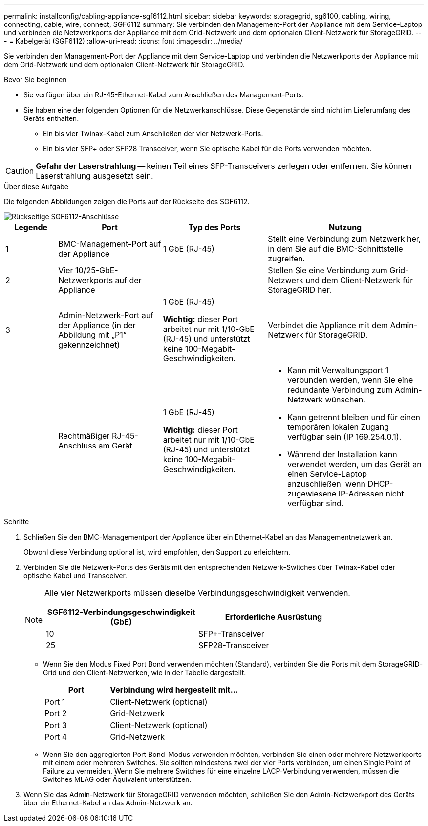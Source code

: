 ---
permalink: installconfig/cabling-appliance-sgf6112.html 
sidebar: sidebar 
keywords: storagegrid, sg6100, cabling, wiring, connecting, cable, wire, connect, SGF6112 
summary: Sie verbinden den Management-Port der Appliance mit dem Service-Laptop und verbinden die Netzwerkports der Appliance mit dem Grid-Netzwerk und dem optionalen Client-Netzwerk für StorageGRID. 
---
= Kabelgerät (SGF6112)
:allow-uri-read: 
:icons: font
:imagesdir: ../media/


[role="lead"]
Sie verbinden den Management-Port der Appliance mit dem Service-Laptop und verbinden die Netzwerkports der Appliance mit dem Grid-Netzwerk und dem optionalen Client-Netzwerk für StorageGRID.

.Bevor Sie beginnen
* Sie verfügen über ein RJ-45-Ethernet-Kabel zum Anschließen des Management-Ports.
* Sie haben eine der folgenden Optionen für die Netzwerkanschlüsse. Diese Gegenstände sind nicht im Lieferumfang des Geräts enthalten.
+
** Ein bis vier Twinax-Kabel zum Anschließen der vier Netzwerk-Ports.
** Ein bis vier SFP+ oder SFP28 Transceiver, wenn Sie optische Kabel für die Ports verwenden möchten.





CAUTION: *Gefahr der Laserstrahlung* -- keinen Teil eines SFP-Transceivers zerlegen oder entfernen. Sie können Laserstrahlung ausgesetzt sein.

.Über diese Aufgabe
Die folgenden Abbildungen zeigen die Ports auf der Rückseite des SGF6112.

image::../media/sgf6112_connections.png[Rückseitige SGF6112-Anschlüsse]

[cols="1a,2a,2a,3a"]
|===
| Legende | Port | Typ des Ports | Nutzung 


 a| 
1
 a| 
BMC-Management-Port auf der Appliance
 a| 
1 GbE (RJ-45)
 a| 
Stellt eine Verbindung zum Netzwerk her, in dem Sie auf die BMC-Schnittstelle zugreifen.



 a| 
2
 a| 
Vier 10/25-GbE-Netzwerkports auf der Appliance
 a| 
 a| 
Stellen Sie eine Verbindung zum Grid-Netzwerk und dem Client-Netzwerk für StorageGRID her.



 a| 
3
 a| 
Admin-Netzwerk-Port auf der Appliance (in der Abbildung mit „P1“ gekennzeichnet)
 a| 
1 GbE (RJ-45)

*Wichtig:* dieser Port arbeitet nur mit 1/10-GbE (RJ-45) und unterstützt keine 100-Megabit-Geschwindigkeiten.
 a| 
Verbindet die Appliance mit dem Admin-Netzwerk für StorageGRID.



 a| 
 a| 
Rechtmäßiger RJ-45-Anschluss am Gerät
 a| 
1 GbE (RJ-45)

*Wichtig:* dieser Port arbeitet nur mit 1/10-GbE (RJ-45) und unterstützt keine 100-Megabit-Geschwindigkeiten.
 a| 
* Kann mit Verwaltungsport 1 verbunden werden, wenn Sie eine redundante Verbindung zum Admin-Netzwerk wünschen.
* Kann getrennt bleiben und für einen temporären lokalen Zugang verfügbar sein (IP 169.254.0.1).
* Während der Installation kann verwendet werden, um das Gerät an einen Service-Laptop anzuschließen, wenn DHCP-zugewiesene IP-Adressen nicht verfügbar sind.


|===
.Schritte
. Schließen Sie den BMC-Managementport der Appliance über ein Ethernet-Kabel an das Managementnetzwerk an.
+
Obwohl diese Verbindung optional ist, wird empfohlen, den Support zu erleichtern.

. Verbinden Sie die Netzwerk-Ports des Geräts mit den entsprechenden Netzwerk-Switches über Twinax-Kabel oder optische Kabel und Transceiver.
+
[NOTE]
====
Alle vier Netzwerkports müssen dieselbe Verbindungsgeschwindigkeit verwenden.

[cols="2a,2a"]
|===
| SGF6112-Verbindungsgeschwindigkeit (GbE) | Erforderliche Ausrüstung 


 a| 
10
 a| 
SFP+-Transceiver



 a| 
25
 a| 
SFP28-Transceiver

|===
====
+
** Wenn Sie den Modus Fixed Port Bond verwenden möchten (Standard), verbinden Sie die Ports mit dem StorageGRID-Grid und den Client-Netzwerken, wie in der Tabelle dargestellt.
+
[cols="1a,2a"]
|===
| Port | Verbindung wird hergestellt mit... 


 a| 
Port 1
 a| 
Client-Netzwerk (optional)



 a| 
Port 2
 a| 
Grid-Netzwerk



 a| 
Port 3
 a| 
Client-Netzwerk (optional)



 a| 
Port 4
 a| 
Grid-Netzwerk

|===
** Wenn Sie den aggregierten Port Bond-Modus verwenden möchten, verbinden Sie einen oder mehrere Netzwerkports mit einem oder mehreren Switches. Sie sollten mindestens zwei der vier Ports verbinden, um einen Single Point of Failure zu vermeiden. Wenn Sie mehrere Switches für eine einzelne LACP-Verbindung verwenden, müssen die Switches MLAG oder Äquivalent unterstützen.


. Wenn Sie das Admin-Netzwerk für StorageGRID verwenden möchten, schließen Sie den Admin-Netzwerkport des Geräts über ein Ethernet-Kabel an das Admin-Netzwerk an.

